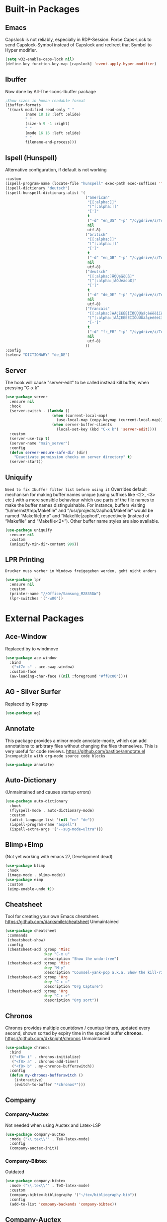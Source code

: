 * Built-in Packages
** Emacs
Capslock is not reliably, especially in RDP-Session.
Force Caps-Lock to send Capslock-Symbol instead of Capslock and redirect that Symbol to Hyper modifier.
#+BEGIN_SRC emacs-lisp
  (setq w32-enable-caps-lock nil)
  (define-key function-key-map [capslock] 'event-apply-hyper-modifier)
#+END_SRC
** Ibuffer
Now done by All-The-Icons-Ibuffer package 
#+BEGIN_SRC emacs-lisp
      ;Show sizes in human readable format
      (ibuffer-formats
       '((mark modified read-only " "
               (name 18 18 :left :elide)
               " "
               (size-h 9 -1 :right)
               " "
               (mode 16 16 :left :elide)
               " "
               filename-and-process)))
#+END_SRC
** Ispell (Hunspell)
Alternative configuration, if default is not working
#+BEGIN_SRC emacs-lisp
  :custom
  (ispell-program-name (locate-file "hunspell" exec-path exec-suffixes 'file-executable-p))
  (ispell-dictionary "deutsch")
  (ispell-hunspell-dictionary-alist '(
                                      ("american"
                                       "[[:alpha:]]"
                                       "[^[:alpha:]]"
                                       "[']"
                                       t
                                       ("-d" "en_US" "-p" "/cygdrive/z/Tools/cygwin64/usr/share/hunspell/personal.us")
                                       nil
                                       utf-8)
                                      ("british"
                                       "[[:alpha:]]"
                                       "[^[:alpha:]]"
                                       "[']"
                                       t
                                       ("-d" "en_GB" "-p" "/cygdrive/z/Tools/cygwin64/usr/share/hunspell/personal.gb")
                                       nil
                                       utf-8)
                                      ("deutsch"
                                       "[[:alpha:]ÄÖÜéäöüß]"
                                       "[^[:alpha:]ÄÖÜéäöüß]"
                                       "[']"
                                       t
                                       ("-d" "de_DE" "-p" "/cygdrive/z/Tools/cygwin64/usr/share/hunspell/personal.de")
                                       nil
                                       utf-8)
                                      ("francais"
                                       "[[:alpha:]ÀÂÇÈÉÊËÎÏÔÙÛÜàâçèéêëîïôùûü]"
                                       "[^[:alpha:]ÀÂÇÈÉÊËÎÏÔÙÛÜàâçèéêëîïôùûü]"
                                       "[-']"
                                       t
                                       ("-d" "fr_FR" "-p" "/cygdrive/z/Tools/cygwin64/usr/share/hunspell/personal.fr")
                                       nil
                                       utf-8)
                                      ))
  :config
  (setenv "DICTIONARY" "de_DE")
#+END_SRC
** Server
The hook will cause "server-edit" to be called instead kill buffer, when pressing "C-x k"
#+BEGIN_SRC emacs-lisp
  (use-package server
    :ensure nil
    :hook
    (server-switch . (lambda ()
                       (when (current-local-map)
                         (use-local-map (copy-keymap (current-local-map))))
                       (when server-buffer-clients
                         (local-set-key (kbd "C-x k") 'server-edit))))
    :custom
    (server-use-tcp t)
    (server-name "main_server")
    :config
    (defun server-ensure-safe-dir (dir)
      "Deactivate permission checks on server directory" t)
    (server-start))
#+END_SRC
** Uniquify
=Need to fix Ibuffer filter list before using it=
Overrides default mechanism for making buffer names unique (using suffixes like <2>, <3> etc.) with a more sensible behaviour which use parts of the file names to make the buffer names distinguishable. For instance, buffers visiting “/u/mernst/tmp/Makefile" and "/usr/projects/zaphod/Makefile” would be named “Makefile|tmp” and “Makefile|zaphod”, respectively (instead of “Makefile” and “Makefile<2>”). Other buffer name styles are also available.
#+BEGIN_SRC emacs-lisp
  (use-package uniquify
    :ensure nil
    :custom
    (uniquify-min-dir-content 999))
#+END_SRC
** LPR Printing
=Drucker muss vorher in Windows freigegeben werden, geht nicht anders=
#+BEGIN_SRC emacs-lisp
  (use-package lpr
    :ensure nil
    :custom
    (printer-name "//Office/Samsung_M2835DW")
    (lpr-switches '("-w80"))
#+END_SRC
* External Packages
** Ace-Window
Replaced by to windmove
#+BEGIN_SRC emacs-lisp
  (use-package ace-window
    :bind
     ("<f7> s" . ace-swap-window)
    :custom-face
    (aw-leading-char-face ((nil :foreground "#ff8c00"))))
#+END_SRC
** AG - Silver Surfer
Replaced by Ripgrep
#+BEGIN_SRC emacs-lisp
  (use-package ag)
#+END_SRC
** Annotate
This package provides a minor mode annotate-mode, which can add annotations to arbitrary files without changing the files themselves. This is very useful for code reviews.
https://github.com/bastibe/annotate.el
=Incompatible with org-mode source code blocks=
#+BEGIN_SRC emacs-lisp
  (use-package annotate)
#+END_SRC
** Auto-Dictionary
(Unmaintained and causes startup errors)
#+BEGIN_SRC emacs-lisp
  (use-package auto-dictionary
    :hook
    (flyspell-mode . auto-dictionary-mode)
    :custom
    (adict-language-list '(nil "en" "de"))
    (ispell-program-name "aspell")
    (ispell-extra-args '("--sug-mode=ultra")))
#+END_SRC
** Blimp+EImp
(Not yet working with emacs 27, Development dead)
#+BEGIN_SRC emacs-lisp
  (use-package blimp
   :hook
   (image-mode . blimp-mode))
  (use-package eimp
   :custom
   (eimp-enable-undo t))
#+END_SRC
** Cheatsheet
Tool for creating your own Emacs cheatsheet.
https://github.com/darksmile/cheatsheet
Unmaintained
#+BEGIN_SRC emacs-lisp
  (use-package cheatsheet
   :commands
   (cheatsheet-show)
   :config
   (cheatsheet-add :group 'Misc
                   :key "C-x u"
                   :description "Show the undo-tree")
   (cheatsheet-add :group 'Misc
                   :key "M-y"
                   :description "Counsel-yank-pop a.k.a. Show the kill-ring")
   (cheatsheet-add :group 'Org
                   :key "C-c c"
                   :description "Org Capture")
   (cheatsheet-add :group 'Org
                   :key "C-c r"
                   :description "Org sort"))
#+END_SRC
** Chronos
Chronos provides multiple countdown / countup timers, updated every second, shown sorted by expiry time in the special buffer *chronos*.
https://github.com/dxknight/chronos
Unmaintained
#+BEGIN_SRC emacs-lisp
  (use-package chronos
    :bind
    (("<f8> i" . chronos-initialize)
     ("<f8> a" . chronos-add-timer)
     ("<f8> b" . my-chronos-bufferswitch))
    :config
    (defun my-chronos-bufferswitch ()
      (interactive)
      (switch-to-buffer "*chronos*")))
#+END_SRC
** Company
*** Company-Auctex
Not needed when using Auctex and Latex-LSP
#+BEGIN_SRC emacs-lisp
  (use-package company-auctex
    :mode ("\\.tex\\'" . TeX-latex-mode)
    :config
    (company-auctex-init))
#+END_SRC
*** Company-Bibtex
Outdated
#+BEGIN_SRC emacs-lisp
  (use-package company-bibtex
    :mode ("\\.tex\\'" . TeX-latex-mode)
    :custom
    (company-bibtex-bibliography '("~/tex/bibliography.bib"))
    :config
    (add-to-list 'company-backends 'company-bibtex))
#+END_SRC
** Company-Auctex
Not needed when using Latex-LSP
#+BEGIN_SRC emacs-lisp
  (use-package company-auctex
    :after company
    :hook
    (LaTeX-mode . company-auctex-init)
    :config
    (add-to-list 'company-backends '(company-auctex)))
#+END_SRC
** Delight
(Replaced by Minions)
#+BEGIN_SRC emacs-lisp
  (mapc
   (lambda (package)
     (if (not (package-installed-p package))
         (progn
           (package-refresh-contents)
           (package-install package))))
   '(use-package bind-key delight))
  (require 'delight)
  (global-auto-revert-mode " ⭯")
  (abbrev-mode " \"")
  (company-box-mode " ⌧")
  (eldoc-mode " 🞧")
  (flyspell-mode " 📎")
  (visual-line-mode " ↹")
  (overwrite-mode " ⌦")
  (auto-fill-function " ▧" t)
  (annotate-mode " 📔")
  (command-log-mode " ⌘")
  (company-mode " 🏭")
  (counsel-mode " 🤞")
  (drag-stuff-mode " ⇅")
  (flycheck-mode " ✈")
  (folding-mode " {}")
  (ivy-mode " 🍂")
  (reftex-mode " ※")
  (latex-extra-mode " 👽")
  (magic-latex-buffer " 🖐")
  (eval-after-load 'org-indent '(delight 'org-indent-mode " ⏭" "org")) ; Delight is called outside of use-package because it doesn't work inside for this package.
  (org-fancy-priorities-mode " ⚡")
  (page-break-lines-mode " ⎘")
  (projectile-mode " 📋")
  (rainbow-mode " 🌈")
  (synosaurus-mode " 🐊")
  (undo-tree-mode " ⎌")
  (vdiff-mode " ⚖")
  (volatile-highlights-mode " 💡")
  (which-key-mode " 🖮")
#+END_SRC
** ELDoc-Box
Using Native Minibuffer instead
Package to display ELDoc Documentation in Childframe instead of Minibuffer
Currently text content is not completely shown in box.
https://github.com/casouri/eldoc-box
#+BEGIN_SRC emacs-lisp
  (use-package eldoc-box
    :hook
    (eglot--managed-mode . eldoc-box-hover-mode))
#+END_SRC
** Eyebrowse
(Saving and loading failed when last tested)
A simple-minded way of managing window configs.
https://depp.brause.cc/eyebrowse/
#+BEGIN_SRC emacs-lisp
  (use-package eyebrowse
    :custom
    (eyebrowse-keymap-prefix (kbd "<f8>")) ; Alternative [?\H-e]
    (eyebrowse-wrap-around t)
    (eyebrowse-switch-back-and-forth t)
    :config
    (eyebrowse-mode))
#+END_SRC
** Home-End
Removed, because it breaks shift+End/Home marking
#+BEGIN_SRC emacs-lisp
  (use-package home-end
    :bind
    ("<home>" . home-end-home)
    ("<end>" . home-end-end))
#+END_SRC
** IDO
Replaced by Vertico/Counsel/Orderless
*** Core (Internal)
#+BEGIN_SRC emacs-lisp
  (use-package ido
    :custom
    (ido-enable-flex-matching t)
    (ido-everywhere t)
    :config
    (ido-mode))
#+END_SRC
*** Ido-vertical-mode
#+BEGIN_SRC emacs-lisp
  (use-package ido-vertical-mode
    :custom
    (ido-vertical-define-keys 'C-n-and-C-p-only)
    :config
    (ido-vertical-mode))
#+END_SRC
*** Ido-ubiquitous
#+BEGIN_SRC emacs-lisp
  (use-package ido-ubiquitous
    :config
    (ido-ubiquitous-mode))
#+END_SRC
** Ivy :🌲:
Replaced by vertico/consult/orderless
*** Ivy :Tree:
**** Ivy-Mode
Ivy-views are defined in Specific-Configuration
#+BEGIN_SRC emacs-lisp
  (use-package ivy
    :bind
    (("s-v r" . ivy-resume)
     ("s-v o" . ivy-occur)
     ("<f7>" . ivy-switch-view)
     (:map ivy-minibuffer-map ; bind in the ivy buffer only
           ("M-<up>"   . ivy-previous-history-element)
           ("M-<down>"   . ivy-next-history-element)))
    :custom
    (ivy-wrap t)
    (ivy-use-virtual-buffers t)
    (ivy-display-style 'fancy)
    (ivy-count-format "(%d/%d) ")
    (ivy-height 20)
    (ivy-use-selectable-prompt t)
    ;;  (ivy-completing-read-dynamic-collection t) Causes problems with Synosaurus.
    (ivy-views (symbol-value 'my-ivy-views))
    :config
    (ivy-mode))
#+END_SRC
**** Ivy-Avy
#+BEGIN_SRC emacs-lisp
  (use-package ivy-avy)
#+END_SRC
**** Ivy-Rich
#+BEGIN_SRC emacs-lisp
  (use-package ivy-rich
    :config
    (setcdr (assq t ivy-format-functions-alist) #'ivy-format-function-line)
    (ivy-rich-mode))
#+END_SRC
**** Ivy-Views
#+BEGIN_SRC emacs-lisp
  (defconst my-ivy-views '(
                           ("{} File1 + Temp + File2"
                            (horz
                             (file "c:/.../file1.org")
                             (vert
                              (buffer "*temp.txt*")
                              (file "~/org/file2.org"))))
                           ("{} File1 + File2"
                            (horz
                             (file "~/org/file1.org")
                             (file "~/org/file2.org")
                             ))
                           ("{} File1 + File2 + File3"
                            (horz
                             (file "~/org/file1.org")
                             (vert
                              (file "~/org/file2.org")
                              (file "~/org/file3.org"))))
                           ))
#+END_SRC
**** TSA Capture Ivy
#+BEGIN_SRC emacs-lisp
(defun tsa/format-org-template (template)
  "Format the entries of one of `org-capture-templates` for Ivy selection"
  (cons (nth 1 template) (nth 0 template)))

(defun tsa/ivy-select-org-capture-template ()
  "Select an org-capture-template with ivy"
  (interactive)  
  (ivy-read "Capture template: "
	    (mapcar 'tsa/format-org-template org-capture-templates)
	    :history 'counsel-org-capture-templates-history
	    :require-match t
	    :caller 'tsa/ivy-select-org-capture-template
	    :action (lambda (template)
		      (let ((target (cdr template)))
			(org-capture nil target)))))
#+END_SRC
*** Ivy-Hydra
#+BEGIN_SRC emacs-lisp
  (use-package ivy-hydra
    :after ivy
    :bind ((
            :map ivy-minibuffer-map
                 ("C-o" . hydra-ivy/body)
                 ("M-o" . ivy-dispatching-done-hydra))))
#+END_SRC
*** Swiper
To select buffers in Swiper-Multi use C-M-m to select buffers.
#+BEGIN_SRC emacs-lisp
  (use-package swiper
    :bind
    (("C-f" . swiper)
     ("M-s-f a" . swiper-all)
     ("M-s-f m" . swiper-multi)
     ("M-s-f s" . swiper-isearch)
     ("M-s-f r" . swiper-backward)
     (:map swiper-map
           ("C-#"   . swiper-avy)))
    :custom
    (swiper-goto-start-of-match t)
    (swiper-action-recenter t))
#+END_SRC
*** LSP :Tree:
**** LSP-Ivy
#+BEGIN_SRC emacs-lisp
  (use-package lsp-ivy)
#+End_SRC
*** Prescient :Tree:
**** Ivy-Prescient Backend
#+BEGIN_SRC emacs-lisp
  (use-package ivy-prescient
   :after (prescient ivy)
   :custom
   (ivy-prescient-enable-filtering t)
   (ivy-prescient-enable-sorting t)
   :config
   (ivy-prescient-mode))
#+END_SRC
*** Counsel :Tree:
**** Counsel-Projectile
#+BEGIN_SRC emacs-lisp
  (use-package counsel-projectile
    :commands
    (counsel-projectile counsel-projectile-mode))
#+END_SRC
**** Counsel-Mode
Counsel-locate-cmd-es uses es.exe which requires the Everything GUI-Version to run in the background.
#+BEGIN_SRC emacs-lisp
  (use-package counsel
    :bind
    (("<f1> u" . counsel-unicode-char)
     ("<f1> g" . counsel-git) ; was describe-gnu-project
     ("<f1> y" . counsel-yank-pop)
     ("<f1> <SPC>" . counsel-mark-ring)
     ("<f1> <f9>" . counsel-locate)
     ("<f9> c" . counsel-bookmark))
    :custom
    (counsel-locate-cmd 'counsel-locate-cmd-es)
    :config
    (counsel-mode))
#+END_SRC
**** Counsel-Firefox-Data
#+BEGIN_SRC emacs-lisp
  (use-package counsel-ffdata
    :bind
    ("<f12> f f" . counsel-ffdata-firefox-bookmarks)
    ("<f12> f h" . counsel-ffdata-firefox-history))
#+END_SRC
**** Counsel-etags
#+BEGIN_SRC emacs-lisp
  (use-package counsel-etags
    :bind
    (("s-t ." . counsel-etags-find-tag-at-point)
     ("s-t g" . counsel-etags-grep-symbol-at-point)
     ("s-t f" . counsel-etags-find-tag)))
#+END_SRC
**** Counsel-Org-Clock
#+BEGIN_SRC emacs-lisp
  (use-package counsel-org-clock
    :bind
    (("H-c h" . counsel-org-clock-history)
     ("H-c c" . counsel-org-clock-context)))
#+END_SRC
**** Counsel-BBDB
#+BEGIN_SRC emacs-lisp
  (use-package counsel-bbdb)
#+END_SRC
*** All-The-Icons :Tree:
**** All-The-Icons-Ivy
#+BEGIN_SRC emacs-lisp
  (use-package all-the-icons-ivy
    :config
    (all-the-icons-ivy-setup))
#+END_SRC
**** All-The-Icons-Ivy-Rich
#+BEGIN_SRC emacs-lisp
  (use-package all-the-icons-ivy-rich
    :config
    (all-the-icons-ivy-rich-mode))
#+END_SRC
** Latex-Preview-Pane
Minor mode for Emacs that enables you to preview your LaTeX files directly in Emacs. It supports PDF previews, your choice of pdflatex or xelatex, and it highlights errors in your LaTeX buffer.
https://github.com/jsinglet/latex-preview-pane
~Seems unmaintained and most likely unneeded when using PDF-Tools~
#+BEGIN_SRC emacs-lisp
  (use-package latex-preview-pane
    :hook
    (LaTeX-mode . latex-preview-pane-mode))
#+END_SRC
** Linum-relative
Display relative line numbers.
https://github.com/coldnew/linum-relative
Feature now built-in
#+BEGIN_SRC emacs-lisp
  (use-package linum-relative
    :bind
    ("<f12> l" . linum-relative-toggle)
    :custom
    (linum-relative-backend 'display-line-numbers-mode))
#+END_SRC
** Logview
Does not work with logs I use, like syslog.
#+BEGIN_SRC emacs-lisp
  (use-package logview
    :config
    (add-to-list 'auto-mode-alist '("\\log.txt\\'" . logview-mode))
    (add-to-list 'auto-mode-alist '("\\.log\\'" . logview-mode))
    (setq logview-additional-level-mappings
          (quote (("myLevels" . ((error "ERROR")(warning "WARNING")(information "INFO")(debug "DEBUG")(trace "TRACE"))))))
    (setq logview-additional-timestamp-formats
          (quote (("xxx" (regexp . "[0-9]\\{4\\}-[01][0-9]-[0-3][0-9] [012][0-9]:[0-5][0-9]:[0-9][0-9],[0-9]\\{3\\}") (aliases))))))
#+END_SRC
** LSP :Tree:
Replaced by Eglot, since it's more native
*** LSP-Mode
Language Server Protocol Support
https://github.com/emacs-lsp/lsp-mode
#+BEGIN_SRC emacs-lisp
  (use-package lsp-mode
    :hook
    (lsp-mode . lsp-enable-which-key-integration)
    :custom
    (lsp-print-io nil) ; set to true for debugging purposes
    :commands lsp)
#+End_SRC
*** LSP-Mode Corfu-Fix
#+BEGIN_SRC emacs-lisp
  (use-package lsp-mode
    :init
    (defun corfu-lsp-setup ()                       ;fix for corfu
     (setq-local completion-styles '(orderless)     ;fix for corfu
              completion-category-defaults nil))    ;fix for corfu
    :hook
    (lsp-mode-hook . corfu-lsp-setup)               ;fix for corfu
    :custom
    (lsp-completion-provider :none))                ;fix for corfu
#+End_SRC
*** LSP-UI
Higher level UI modules for lsp-mode, like flycheck support and code lenses.
https://emacs-lsp.github.io/lsp-ui/
#+BEGIN_SRC emacs-lisp
  (use-package lsp-ui
    :hook
    (lsp-mode . lsp-ui-mode)
    :commands lsp-ui-mode)
#+End_SRC
*** LSP-Latex
LSP-mode client for LaTeX
https://github.com/ROCKTAKEY/lsp-latex
#+BEGIN_SRC emacs-lisp
  (use-package lsp-latex
    :demand t
    :hook
    (LaTeX-mode . lsp)
    (TeX-mode . lsp)
    (bibtex-mode . lsp)
    :custom
    (lsp-latex-texlab-executable-argument-list nil)) ; set to '("-vvvv") for debugging purposes
	#+End_SRC
*** LSP-Consult
Extra information for LSP-Mode using Consult
https://github.com/gagbo/consult-lsp
#+BEGIN_SRC emacs-lisp
  (use-package consult-lsp
    :config
    (consult-lsp-marginalia-mode))
#+End_SRC
#+End_SRC
** Manage Minor Mode
Manage your minor-mode on the dedicated interface buffer.
https://github.com/emacsorphanage/manage-minor-mode/
Replaced by Minions Mode
#+BEGIN_SRC emacs-lisp
(use-package manage-minor-mode
  :commands
  (manage-minor-mode))
#+END_SRC
** Moody
(Replaced by doom-modeline)
#+BEGIN_SRC emacs-lisp
  (use-package moody
    :custom   
    (x-underline-at-descent-line t)
    :config
    (moody-replace-mode-line-buffer-identification)
    (moody-replace-vc-mode))
#+END_SRC
** Modus Vivendi Theme
Now a part of emacs distribution
#+BEGIN_SRC emacs-lisp
  (use-package modus-themes
  :custom
  (modus-vivendi-theme-section-headings t))
#+END_SRC
** All-the-icons :Tree:
Replaced by Nerd-icons
*** All-the-icons-dired
All the icons for dired
https://github.com/jtbm37/all-the-icons-dired
#+BEGIN_SRC emacs-lisp
  (use-package all-the-icons-dired
    :hook
    (dired-mode . all-the-icons-dired-mode))
#+END_SRC
*** All-The-Icons-Ibuffer
All the icons for ibuffer
https://github.com/seagle0128/all-the-icons-ibuffer
#+BEGIN_SRC emacs-lisp
  (use-package all-the-icons-ibuffer
    :init
    ;Fix icon bug
    :custom
    (all-the-icons-ibuffer-human-readable-size t)
    (all-the-icons-ibuffer-formats
     `((mark modified read-only locked " " ,
             (if (and (display-graphic-p) all-the-icons-ibuffer-icon) '(icon 2 2 :left :elide) "") ,
             (if (and (display-graphic-p) all-the-icons-ibuffer-icon) (propertize " " 'display `(space :align-to 8)) "") (name 18 18 :left :elide) " " (size-h 9 -1 :right) " " (mode+ 16 16 :left :elide) " " filename-and-process+)
       (mark " " (name 16 -1) " " filename)))
    :hook
    (ibuffer-mode . all-the-icons-ibuffer-mode)
    :config
    ;must be setq to get loading order right
    (setq ibuffer-formats all-the-icons-ibuffer-formats)
    (all-the-icons-ibuffer-mode))
#+END_SRC
*** All-The-Icons-Completions
Add icons to completion candidates using the built in completion metadata functions.
https://github.com/iyefrat/all-the-icons-completion
#+BEGIN_SRC emacs-lisp
  (use-package all-the-icons-completion
    :config
    (all-the-icons-completion-mode))
#+END_SRC
** Nlinum
(Replaced by display-line-numbers)
#+BEGIN_SRC emacs-lisp
  (use-package nlinum
    :bind
    ("H-n" . nlinum-mode))
#+END_SRC
** Nlinum-relative
(Replaced by display-line-numbers relative)
#+BEGIN_SRC emacs-lisp
  (use-package nlinum-relative
    :bind
    ("C-H-n" . nlinum-relative-toggle)
    :config
    (setq nlinum-relative-redisplay-delay 0))
#+END_SRC
** Org
*** Org-Present
(When returning from the presentation leading stars are missing, turning off does not work by calling the mode again)
This is meant to be an extremely minimalist presentation tool for Emacs org-mode. Simply layout your presentation with each slide under a top-level header, start the minor mode with 'org-present', and page through each slide with left/right keys.
https://github.com/rlister/org-present
#+BEGIN_SRC emacs-lisp
  (use-package org-present)
#+END_SRC
*** Org - Vcard
(Use is limited, problems with some fields)
#+BEGIN_SRC emacs-lisp
  (use-package org-vcard
    :custom
    (org-vcard-default-vcard-21-character-set (quote utf-8))
    (org-vcard-active-language "de")
    (org-vcard-default-version "2.1")
    (org-vcard-default-import-file "~/test/org-vcard-import.vcf")
    (org-vcard-default-export-file "~/test/org-vcard-export.vcf")
    (org-vcard-include-import-unknowns t))
#+END_SRC
*** Org-Custom-Functions
**** Org-Subtree-to-indirect-buffer
#+BEGIN_SRC emacs-lisp
  (defun my-org-subtree-to-indirect-buffer ()
    (interactive)
    (let ((ind-buf (concat (buffer-name) "-<N>👬")))
      (if (get-buffer ind-buf)
          (kill-buffer ind-buf))
      (clone-indirect-buffer-other-window ind-buf t)
      (org-narrow-to-subtree)
      (switch-to-buffer ind-buf)))
#+END_SRC
** OX-TWBS
(Unmaintained)
Requires HTMLize, although it has not dependecy on it.
#+BEGIN_SRC emacs-lisp
  (use-package ox-twbs)
#+END_SRC
** Parrot
Rotatation for pre-defined words.
https://github.com/dp12/parrot
Replaced by Cycle at Point
#+BEGIN_SRC emacs-lisp
  (use-package parrot
    :bind
    ("M-s-p" . parrot-rotate-prev-word-at-point)
    ("M-s-n" . parrot-rotate-next-word-at-point)
    :config
    (parrot-mode))
#+END_SRC
** Peep-Dired
Minor mode that can be enabled from a dired buffer. Once enabled it will show the file from point in the other window.
https://github.com/asok/peep-dired
Unmaintained
#+BEGIN_SRC emacs-lisp
  (use-package peep-dired
    :custom
    (peep-dired-cleanup-on-disable t))
#+END_SRC
** Popwin
Unmaintained and not needed anymore.
#+BEGIN_SRC emacs-lisp
(use-package popwin
  :custom
  (display-buffer-function 'popwin:display-buffer)
  (popwin:special-display-config
    '(("*Help*" :dedicated t :position right :stick t :noselect t :width 0.3)
      ("*Messages*" :noselect t)
      ("*Apropos*" :noselect t)
      ("*Backtrace*" :noselect t)
      ("*Occur*" :noselect t)
      ("*magit-commit*" :noselect t)
      ("*magit-diff*" :noselect t)
      ("*magit-edit-log*" :noselect t)
      ("*shell*")
      ("*Compile-Log*" :stick t))))
#+END_SRC
** Powerline
(Replaced by Doom-Modeline)
*** Celestial-Mode-Line
Add this to Powerline and replace face and orientation:
(powerline-raw celestial-mode-line-string faceX 'x)
*** Powerline Theme-Function Definition
#+BEGIN_SRC emacs-lisp
    (defun my-powerline-theme ()
      "Setup my powerline theme"
      (interactive)
      (setq-default mode-line-format
                    '("%e"
                      minions-mode-line-modes
                      (:eval
                       (let* ((active (powerline-selected-window-active))
                              (mode-line-buffer-id (if active 'mode-line-buffer-id 'mode-line-buffer-id-inactive))
                              (mode-line (if active 'mode-line 'mode-line-inactive))
                              (face0 (if active 'powerline-active0 'powerline-inactive0))
                              (face1 (if active 'powerline-active1 'powerline-inactive1))
                              (face2 (if active 'powerline-active2 'powerline-inactive2))
                              (separator-left (intern (format "powerline-%s-%s"
                                                              (powerline-current-separator)
                                                              (car powerline-default-separator-dir))))
                              (separator-right (intern (format "powerline-%s-%s"
                                                               (powerline-current-separator)
                                                               (cdr powerline-default-separator-dir))))
                              (lhs (list
                                    (funcall separator-left face0 face1)
                                    (powerline-raw "%*" face1 'l)
                                    (when powerline-display-buffer-size
                                      (powerline-buffer-size face0 'l))
                                    (powerline-raw " " face1)
                                    (funcall separator-left face1 face2)
                                    (when powerline-display-mule-info
                                      (powerline-raw mode-line-mule-info face2 'l))
                                    (powerline-raw " " face2)
                                    (funcall separator-left face2 face0)
                                    (powerline-buffer-id `(mode-line-buffer-id ,face0))
                                    (when (and (boundp 'which-func-mode) which-func-mode)
                                      (powerline-raw which-func-format face0 'l))
                                    (powerline-raw " " face0)
                                    (funcall separator-left face0 face2)
                                    (when (and (boundp 'erc-track-minor-mode) erc-track-minor-mode)
                                      (powerline-raw erc-modified-channels-object face2 'l))
                                    (when (and (boundp 'evil-mode) evil-mode)
                                      (powerline-raw evil-mode-line-tag face2 'l))
                                    (powerline-raw " " face2)
                                    (funcall separator-left face2 face1)
                                    (powerline-process face1)
                                    (powerline-raw " " face1)
                                    (funcall separator-left face1 face2)
                                    (powerline-raw " " face2)
                                    (powerline-vc face2 'l)
                                    (funcall separator-left face2 face0)
                                    (powerline-raw mode-line-position face0 'l)
                                    (powerline-raw " " face0)
                                    (funcall separator-left face0 face2)
                                    ))
                              (rhs (list
                                    (funcall separator-right face2 face1)
                                    (powerline-raw " " face1)
                                    (powerline-raw (symbol-name buffer-file-coding-system) face1 'r)
                                    (funcall separator-right face1 face0)
                                    (powerline-raw celestial-mode-line-string face0 'r)
                                    (powerline-raw mode-line-misc-info face0 'r)
                                    (funcall separator-right mode-line face1)
                                    )))
                         (concat (powerline-render lhs)
                                 (powerline-fill face2 (powerline-width rhs))
                                 (powerline-render rhs)))))))
#+END_SRC
*** Powerline Main-Configuration
#+BEGIN_SRC emacs-lisp
  (use-package powerline
    :custom-face
    (powerline-active1 ((nil :inherit mode-line :background "#ff8c00" :foreground "black")))
    (powerline-active2 ((nil :inherit mode-line :background "#666666" :foreground "white")))
    (powerline-inactive1 ((nil :inherit mode-line-inactive :background "#1c1c1c" :foreground "#333333")))
    (powerline-inactive2 ((nil :inherit mode-line-inactive :background "#333333" :foreground "#1c1c1c")))
    :custom
    (powerline-display-buffer-size nil)
    (powerline-gui-use-vcs-glyph t)
    :config
    (my-powerline-theme))
#+END_SRC
*** Evil-Mode
Add this to Powerline and replace face and orientation:
(when (and (boundp 'evil-mode) evil-mode)
(powerline-raw evil-mode-line-tag facex 'x))
** Prescient :Tree:
Simple but effective sorting by Frecency (Heuristic that combines the frequency and recency into a single measure.)
https://github.com/raxod502/prescient.el
*** Core
#+BEGIN_SRC emacs-lisp
  (use-package prescient
    :after (selectrum)
    :custom
    (prescient-save-file "~/.emacs.d/prescient-save.el")
    :config
    (prescient-persist-mode))
#+END_SRC
*** Selectrum Backend
#+BEGIN_SRC emacs-lisp
  (use-package selectrum-prescient
    :after (prescient selectrum)
    :config
    (selectrum-prescient-mode))
#+END_SRC
*** Company Backend
#+BEGIN_SRC emacs-lisp
  (use-package company-prescient
    :after (prescient company)
    :config
    (company-prescient-mode))
#+END_SRC
** Rip-Grep
Frontend to Ripgrep
https://github.com/dajva/rg.el
=Can use WGrep, turn off evil when switching to it.=
Replaced by Phi-Grep due to running natively.
#+BEGIN_SRC emacs-lisp
  (use-package rg
    :bind
    ("s-R" . rg-menu))
#+END_SRC
** Selectrum Orderless Version
Alternative to Vertico
#+BEGIN_SRC emacs-lisp
  (use-package selectrum
    :custom
    (completion-styles '(orderless))
    (orderless-skip-highlighting (lambda () selectrum-is-active))
    (selectrum-highlight-candidates-function #'orderless-highlight-matches)
    :config
    (selectrum-mode))
#+END_SRC
** Selectrum Prescient Version
Selectrum is a better solution for incremental narrowing in Emacs, replacing Helm, Ivy, and Ido.
https://github.com/raxod502/selectrum
#+BEGIN_SRC emacs-lisp
  (use-package selectrum
    :config
    (selectrum-mode))
#+END_SRC
** SR-Speedbar
(Unmaintained, caused visual glitches)
#+BEGIN_SRC emacs-lisp
  (use-package sr-speedbar
  :init
  (setq sr-speedbar-width 40)
  (setq sr-speedbar-width-x 40)
  (setq sr-speedbar-skip-other-window-p t)
  (setq sr-speedbar-right-side nil))
#+END_SRC
** Tabbar
(Can't handle large buffercounts, ugly, ineffective)
#+BEGIN_SRC emacs-lisp
  (use-package tabbar
    :config
    (setq tabbar-buffer-groups-function 'tabbar-buffer-groups)
    (setq tabbar-background-color "black")
    (setq tabbar-use-images nil)
    (setq tabbar-default ((t (:background "black" :foreground "white" :height 1.0))))
    (setq tabbar-highlight ((t (:underline "dark orange"))))
    (setq tabbar-modified ((t (:inherit tabbar-default :foreground "red" :box (:line-width 1 :color "white" :style released-button)))))
    (setq tabbar-selected ((t (:inherit tabbar-default :foreground "dark orange" :box (:line-width 1 :color "white" :style pressed-button)))))
    (setq tabbar-selected-modified ((t (:inherit tabbar-default :foreground "red" :box (:line-width 1 :color "white" :style released-button)))))
    (tabbar-mwheel-mode -1)
    (tabbar-mode)
    (defun tabbar-buffer-groups ()
      "Return the list of group names the current buffer belongs to.
  This function is a custom function for tabbar-mode's tabbar-buffer-groups.
  This function group all buffers into 3 groups:
  Those Dired, those user buffer, and those emacs buffer.
  Emacs buffer are those starting with “*”."
      (list
       (cond
        ((string-equal "*Packages*" (buffer-name))
         "Packages"
         )
        ((string-equal "*" (substring (buffer-name) 0 1))
         "Emacs Buffer"
         )
        ((eq major-mode 'dired-mode)
         "Dired"
         )
        (t
         "User Buffer"
         )
        ))))
#+END_SRC
** Telephone-Line
(Replaced by doom-modeline)
#+BEGIN_SRC emacs-lisp
  (use-package telephone-line
    :config
    (setq telephone-line-lhs '(
                               (accent telephone-line-major-mode-segment)
                               (nil telephone-line-vc-segment)
                               (accent telephone-line-minor-mode-segment)
                               (nil telephone-line-nyan-segment)
                               ))
    (setq telephone-line-rhs '(
                               (accent telephone-line-misc-info-segment)
                               (nil telephone-line-buffer-segment)
                               (accent telephone-line-airline-position-segment)))
    (telephone-line-mode))
#+END_SRC
** Undo-Propose
https://github.com/jackkamm/undo-propose-el
Native Undo is sufficient
#+BEGIN_SRC emacs-lisp
  (use-package undo-propose
    :bind 
    (("C-c _" . undo-propose)))
#+END_SRC
** Use-Package-Ensure-System-Package
Recommended:
(setq async-shell-command-buffer 'new-buffer)
Example:
:ensure-system-package ((mingw-w64-x86_64-hunspell . "pacman -S --needed mingw-w64-x86_64-hunspell") (mingw-w64-x86_64-hunspell-en . "pacman -S --needed mingw-w64-x86_64-hunspell-en"))
Problem:
Far too slow on windows, checks availability evertime emacs is opened.
*** Use-package-ensure-system-package
#+BEGIN_SRC emacs-lisp
  (use-package use-package-ensure-system-package
  :ensure nil
  :demand t
  :bind
  ("<f12> s" . use-package-ensure-system-package-upda1te-custom-packages)
  :ensure-system-package ((fish . "pacman -S --needed fish")
                          (mingw-w64-x86_64-hunspell . "pacman -S --needed mingw-w64-x86_64-hunspell")
                          (mingw-w64-x86_64-hunspell-en . "pacman -S --needed mingw-w64-x86_64-hunspell-en"))
  :custom use-package-ensure-system-package--custom-packages '("pacman -Syuu"))
#+END_SRC
*** Sentinel to avoid locked shells
#+BEGIN_SRC emacs-lisp
  (defun add-process-sentinel (sentinel &optional process)
  "Add SENTINEL to PROCESS.
PROCESS defaults to the process of the current buffer.
Use this function with care.
If there is already a process sentinel SENTINEL is used as after-advice.
That can fail if the process sentinel is reset by some other function."
  (unless process
    (setq process (get-buffer-process (current-buffer))))
  (let ((old (process-sentinel process)))
    (cond
     ((symbolp old)
      (advice-add old :after sentinel))
     ((null old)
      (set-process-sentinel process sentinel))
     (t (warn "Cannot set sentinel %S for process %S." sentinel process)))))

(defun my-shell-mode-hook ()
  "Custom `shell-mode' behaviours."
  ;; Kill the buffer when the shell process exits.
  (add-process-sentinel
   (lambda (process signal)
     (and (memq (process-status process) '(exit signal))
          (buffer-live-p (process-buffer process))
          (kill-buffer (process-buffer process))))))

(add-hook 'shell-mode-hook 'my-shell-mode-hook)
#+END_SRC
** Volatile-highlights
(Unmaintained, Replaced by goggles)
Minor mode for visual feedback on some operations.
https://github.com/k-talo/volatile-highlights.el
#+BEGIN_SRC emacs-lisp
  (use-package volatile-highlights
    :config
    (volatile-highlights-mode)
    (vhl/define-extension 'undo-tree 'undo-tree-yank 'undo-tree-move)
    (vhl/install-extension 'undo-tree))
#+END_SRC
** W32-Browser
Run Windows application associated with a file.
https://www.emacswiki.org/emacs/w32-browser.el
Unmaintained
#+BEGIN_SRC emacs-lisp
    (use-package w32-browser
    :bind
    (
    :map dired-mode-map
    ("b" . dired-w32-browser)
    ("z" . dired-w32explore)))
#+END_SRC
** W32-Browser-DLGOpen
(Breaks CLI experience)
#+BEGIN_SRC emacs-lisp
  (use-package w32browser-dlgopen)
#+END_SRC
** WGrep
Allows you to edit a grep buffer and apply those changes to the file buffer like sed interactively.
https://github.com/mhayashi1120/Emacs-wgrep
Replaced by Phi-Grep
#+BEGIN_SRC emacs-lisp
  (use-package wgrep
    :hook
    (rg-mode . wgrep-rg-setup)
    :custom
    (wgrep-change-readonly-file t)
    :config
    (autoload 'wgrep-rg-setup "wgrep-rg"))
#+END_SRC
** Wttr.in
Frontend for wttr.in
https://github.com/bcbcarl/emacs-wttrin
As of [2020-08-04 Di] the fix below is needed after installing. Recompile .el after applying. https://github.com/bcbcarl/emacs-wttrin/issues/16#issuecomment-658987903
#+BEGIN_SRC emacs-lisp
  (use-package wttrin
    :commands
    (wttrin)
    :custom
    (wttrin-default-cities '("Bielefeld" "Dusseldorf" "Hamburg" "Frankfurt" "Stuttgart" "Munchen" "Berlin"))
    (wttrin-default-accept-language '("Accept-Language" . "de-DE")))
#+END_SRC
** Xah-find
=Package went commercial.=
#+BEGIN_SRC emacs-lisp
  (use-package xah-find
    :bind
    (("s-x f" . xah-find-text)
     ("s-x c" . xah-find-count)
     ("s-x r" . xah-find-replace-text))
    :custom-face
    (xah-find-file-path-highlight ((t :background "#4169E1" :foreground "white")))
    (xah-find-match-highlight ((t :background "#ff8c00" :foreground "white"))))
#+END_SRC
* Manual Packages
** Searcheverything
Eigene GUI ist besser.
#+BEGIN_SRC emacs-lisp
  (use-package searcheverything
    :ensure nil
    :custom
    (searcheverything-cli-path "C:\\!Software\\Portable\\Searcheverything\\es.exe"))
#+END_SRC
* Configuration Snippets and Custom Functions
** Cycle previous heading
Function replaced by Ctrl-c Tab
Collapse the current subtee
#+BEGIN_SRC emacs-lisp
 (defun my-org-cycle-previous-heading ()
    (interactive)
    (outline-previous-heading)
    (org-cycle)
    (recenter))
#+END_SRC
** DOS EOL-Removal
#+BEGIN_SRC emacs-lisp
  (defun my-dos-eol-removal ()
    "Do not show ^M in files containing mixed UNIX and DOS line endings."
    (interactive)
    (setq buffer-display-table (make-display-table))
    (aset buffer-display-table ?\^M []))
#+END_SRC
** Frames - Workaround for broken frameset restore
Fixes the "Error (frameset): Font ‘tty’ is not defined" bug after Desktop restore, by deactivating.
(Was not needed in years)
#+BEGIN_SRC emacs-lisp
  (setq desktop-restore-frames nil)
#+END_SRC
** Info
(Replaced by INFOPATH Variable addition)
#+BEGIN_SRC emacs-lisp
  (defconst my-relative-directory-info-additional "c:/msys64/usr/share/info/")
  (setq Info-additional-directory-list (list "~/info/" (symbol-value 'my-relative-directory-info-additional)))
#+END_SRC
** Key-Combinations
(Was not needed in years)
#+BEGIN_SRC emacs-lisp
  (global-set-key (kbd "H-p") "\C-q\C-l") ;Insert page-break ^L 
  (global-set-key (kbd "H-c") "\C-a\C- \C-e\M-w\C-a") ;this is needed to copy a line to the clipboard
  (global-set-key (kbd "<C-M-backspace>") "\C-a\C- \C-n") ;Copy line to Clipboard alternative
#+END_SRC
** My save whole line old version
Replaced by new version.
#+BEGIN_SRC emacs-lisp
(defun my-save-whole-line ()
  (interactive "p")
  (save-excursion
    (forward-visible-line 0)
    (let ((start (point)))
      (forward-visible-line 1)
      (kill-new (buffer-substring start (point))))))
#+END_SRC
** Narrow or widen DWIM
Not needed anymore, replaced by org-toggle-narrow-to-subtree
#+BEGIN_SRC emacs-lisp
(defun my-narrow-or-widen-dwim (p)
  "If the buffer is narrowed, it widens. Otherwise, it narrows intelligently.
Intelligently means: region, org-src-block, org-subtree, or defun,
whichever applies first. Narrowing to org-src-block actually calls `org-edit-src-code'.
With prefix P, don't widen, just narrow even if buffer is already narrowed."
  (interactive "P")
  (declare (interactive-only))
  (cond ((and (buffer-narrowed-p) (not p)) (widen))
        ((region-active-p)
         (narrow-to-region (region-beginning) (region-end)))
        ((derived-mode-p 'org-mode)
         ;; `org-edit-src-code' is not a real narrowing command.
         ;; Remove this first conditional if you don't want it.
         (cond ((ignore-errors (org-edit-src-code))
                (delete-other-windows))
               ((org-at-block-p)
                (org-narrow-to-block))
               (t (org-narrow-to-subtree))))
        (t (narrow-to-defun))))
#+END_SRC
** Remote-Connections
*** Picocom
#+BEGIN_SRC emacs-lisp
(defun quick-serial-picocom (baud port)
  "Connect to a remote host by Serial."
  (interactive "sPort (default /dev/ttyS11 equals COM12): \nsBaud (default 9600): ")
  (let* ((port (if (equal port "") "/dev/ttyS11" port))
   (baud (if (equal baud "") "9600" baud))
   (switches (list "-b" baud port)))
   (set-buffer (apply 'make-term "serial" "picocom" nil switches))
   (term-mode)
   (term-char-mode)
   (term-set-escape-char ?\C-x)
   (switch-to-buffer "*serial*")))
#+END_SRC
*** Telnet
#+BEGIN_SRC emacs-lisp
   (defun quick-telnet-via-inetutils-telnet (host port)
   "Connect to a remote host by Telnet."
   (interactive "sHost: \nsPort (default 23): ")
   (let* ((port (if (equal port "") "23" port))
    (switches (list host port)))
    (set-buffer (apply 'make-term "telnet" "telnet" nil switches))
    (term-mode)
    (term-char-mode)
    (term-set-escape-char ?\C-x)
    (switch-to-buffer "*telnet*")))
#+END_SRC
*** Serial via Plink
#+BEGIN_SRC emacs-lisp
(defun quick-serial-via-plink (port serconfig)
  "Connect to a remote host by Serial."
  (interactive "sPort (default COM12): \nsSerconfig (default 9600,8,1,n,X): ")
  (let* ((port (if (equal port "") "COM12" port))
   (serconfig (if (equal serconfig "") "9600,8,1,n,X" serconfig))
   (switches (list "-serial" port "-sercfg" serconfig)))
   (set-buffer (apply 'make-term "serial" "plink.exe" nil switches))
   (term-mode)
   (term-char-mode)
   (term-set-escape-char ?\C-x)
   (switch-to-buffer "*serial*")))
#+END_SRC
*** SSH-Openssh
#+BEGIN_SRC emacs-lisp
   (defun quick-ssh-via-openssh (user host port)
   "Connect to a remote host by SSH."
   (interactive "sUser: \nsHost: \nsPort (default 22): ")
   (let* ((port (if (equal port "") "22" port))
    (switches (list "-tt" host "-l" user "-p" port)))
    (set-buffer (apply 'make-term "ssh" "ssh" nil switches))
    (term-mode)
    (term-char-mode)
    (term-set-escape-char ?\C-x)
    (switch-to-buffer "*ssh*")))
#+END_SRC
** Rlogin
*** Terminal fixes
**** enable cua and transient mark modes in term-line-mode
#+BEGIN_SRC emacs-lisp
  (defadvice term-line-mode (after term-line-mode-fixes ())
    (set (make-local-variable 'cua-mode) t)
    (set (make-local-variable 'transient-mark-mode) t))
  (ad-activate 'term-line-mode)
#+END_SRC
**** disable cua and transient mark modes in term-char-mode
#+BEGIN_SRC emacs-lisp
  (defadvice term-char-mode (after term-char-mode-fixes ())
    (set (make-local-variable 'cua-mode) nil)
    (set (make-local-variable 'transient-mark-mode) nil))
  (ad-activate 'term-char-mode)
#+END_SRC
*** Remote-Connect
**** Remote-Term
#+BEGIN_SRC emacs-lisp
  (defun remote-term (new-buffer-name cmd &rest switches)
    (setq term-ansi-buffer-name (concat "*" new-buffer-name "*"))
    (setq term-ansi-buffer-name (generate-new-buffer-name term-ansi-buffer-name))
    (setq term-ansi-buffer-name (apply 'make-term term-ansi-buffer-name cmd nil switches))
    (set-buffer term-ansi-buffer-name)
    (term-mode)
    (term-char-mode)
    (term-set-escape-char ?\C-x)
    (switch-to-buffer term-ansi-buffer-name))
#+END_SRC
**** Remote Access
#+BEGIN_SRC emacs-lisp
  (defun reco-cust-dev ()
    (interactive) 
    (remote-term "Customer-Device" "ssh" "-tt" "root@192.168.89.11"))
#+END_SRC
*** Quick-Connect
**** Quick SSH using ssh
#+BEGIN_SRC emacs-lisp
  (defun quick-ssh (user host port)
    "Connect to a remote host by SSH."
    (interactive "sUser: \nsHost: \nsPort (default 22): ")
    (let* ((port (if (equal port "") "22" port))
           (switches (list "-tt" host "-l" user "-p" port)))
      (set-buffer (apply 'make-term "ssh" "ssh" nil switches))
      (term-mode)
      (term-char-mode)
      (term-set-escape-char ?\C-x)
      (switch-to-buffer "*ssh*")))
#+END_SRC
**** Quick Serial using plink
#+BEGIN_SRC emacs-lisp
  (defun quick-serial (port serconfig)
    "Connect to a remote host by Serial. Plink Method"
    (interactive "sPort (default COM12): \nsSerconfig (default 9600,8,1,n,X): ")
    (let* ((port (if (equal port "") "COM12" port))
           (serconfig (if (equal serconfig "") "9600,8,1,n,X" serconfig))
           (switches (list "-serial" port "-sercfg" serconfig)))
      (set-buffer (apply 'make-term "serial" "plink" nil switches))
      (term-mode)
      (term-char-mode)
      (term-set-escape-char ?\C-x)
      (switch-to-buffer "*serial*")))
#+END_SRC
* Installation Instructions
** Configuring bash shell
*** Edit /etc/bash.bashrc and add content below
# Set Language
export LANG="de_DE.utf8"
export LC_ALL="de_DE.utf8"

# Export Term Variable
export TERM="cygwin"

# Avoid duplicates
export HISTCONTROL=ignoredups:erasedups

# When the shell exits, append to the history file instead of overwriting it
shopt -s histappend
*** Bash Completion
bash-completion
** Cygwin extra Packages
*** Printing - general
cygutils-extra
*** Printing - LATEX (when using Cygwin-Emacs)
texlive texlive-collection-*
*** PDF-Tools-Server Building (epdf)
libpng-devel libzip-devel libpoppler-glib-devel libpoppler-devel
*** Editor (when using Cygwin-Emacs)
emacs emacs-w32
*** Editor for emergency cases
vim
*** Picture-Displaying
libpng16 libtiff6 libjpeg8 libxpm4 librsvg2_2 libgif4
*** Picture-Manipulation for pdf-tools
imagemagick
*** Compression
zlib
*** XML
libxml2
*** Encryption
libgnutls28 gnutls
*** SSH
openssh
*** Compiling (for picocom and pdf-tools)
gcc-g++ gdb make automake autoconf
*** Network utilities (ping, traceroute, telnet, etc.)
inetutils
** CygwinW32
(Replaced by NT-Emacs)
*** Shortcuts
Z:\Tools\cygwin64\bin\run.exe emacs-w32
Z:\Tools\cygwin64\bin\run.exe emacs-w32 -debug-init
Z:\Tools\Emacs\bin\runemacs.exe
Z:\Tools\Emacs\bin\runemacs.exe -debug-init
*** Registry
Windows Registry Editor Version 5.00

;Registering Variables for the Emacs-Client to find the server and launch the Full-App if none is running
;========================================================================================================
[HKEY_CURRENT_USER\Environment]
"ALTERNATE_EDITOR"="/bin/emacs-w32"
"EMACS_SERVER_FILE"="/home/jlange/.emacs.d/server/main_server"

;Registering Emacs and Emacsclient Applications
;==============================================
[HKEY_CLASSES_ROOT\Applications\emacsclient-w32.exe\shell\open\command]
@="\"Z:\\Tools\\cygwin64\\bin\\emacsclient-w32.exe\" -n \"%L\""

[HKEY_CLASSES_ROOT\Applications\emacs-w32.exe\shell\open\command]
@="\"Z:\\Tools\\cygwin64\\bin\\emacs-w32.exe\" \"%L\""

;Registering the "Edit with Emacs"" Shell-Extension to open unregistered file-extensions via Context-Menu
;========================================================================================================
[HKEY_CLASSES_ROOT\*\shell\openWithEmacs]
@="&Edit with Emacs"

[HKEY_CLASSES_ROOT\*\shell\openWithEmacs\command]
@="\"Z:\\Tools\\cygwin64\\bin\\run.exe\" emacsclient-w32 -n \"%L\""

;Registering the Emacs-File-Type and associate Icon and Application to open it with it
;=====================================================================================
[HKEY_CLASSES_ROOT\EmacsFile]
@="EmacsFile"

[HKEY_CLASSES_ROOT\EmacsFile\DefaultIcon]
@="Z:\\Tools\\cygwin64\\bin\\emacs.ico,0"

[HKEY_CLASSES_ROOT\EmacsFile\shell\open]
@="Open in Emacs"

[HKEY_CLASSES_ROOT\EmacsFile\shell\open\command]
@="\"Z:\\Tools\\cygwin64\\bin\\run.exe\" emacsclient-w32 -n \"%L\""

;Registering the .el and .org Files as Emacs-Files
;=========================================
[HKEY_CLASSES_ROOT\.el]
@="EmacsFile"
"Content Type"="text/plain"
"PerceivedType"="text"

[HKEY_CLASSES_ROOT\.org]
@="EmacsFile"
"Content Type"="text/plain"
"PerceivedType"="text"
** Fontawesome-Font
(Removed due to slowdowns, Unicode mostly sufficient)
*** Purpose and General-Information
- Better Symbol Support outside of Unicode
*** Download and installation
- Source http://fontawesome.io/
- Extract and install in C:\Windows\Fonts
** Git for Windows
*** Purpose and General-Information
This is a (more-or-less) native version of Git. If you use the MSYS2 version you will get errors when compiling magit.
*** Download and Installation
Download Installer from https://git-scm.com/downloads
** Gnuplot
*** Purpose and General-Information
Ability to create graphs from data as file or directly to display.
*** Download and Installation
- Download Portable version from https://sourceforge.net/projects/gnuplot/files/gnuplot/
- Add Path to User-PATH
- Download both gnuplot and gnuplot-mode from melpa. See instructions in config file for gnuplot.
** Graphviz
*** Purpose and General-Information
- Required for org-mind-map
*** Download and Installation
- http://graphviz.org/Download_windows.php
- Download graphviz-X.XX.msi
- Install executable under .../Graphviz/ not /.../GraphvizX.XX//
- add ...\Graphviz\bin to your PATH variable
C:\Program Files (x86)\Graphviz\bin\
** Hunspell
To correct mistakes copy hunspell.zip contents to Z:\Tools\cygwin64\usr\share\hunspell (Adjust to your installation)
For manual arrangment of the Dictionaries:
Latest German Dictionary from http://extensions.libreoffice.org/extension-center/german-de-de-frami-dictionaries/releases/
Latest French Dictionary from http://extensions.libreoffice.org/extension-center/dictionnaires-francais/
Latest American/British-English Dictionary from http://extensions.libreoffice.org/extension-center/american-british-canadian-spelling-hyphen-thesaurus-dictionaries/releases/
Move .dic + .aff File to (YourHunspellDirectory)\share\hunspell and rename to de_DE.aff, de_DE.dic, fr_FR.aff, fr_FR.dic
Create personal dictionary file as stated below in (YourHunspellDirectory)\share\hunspell
Load hunspell in cygwin, add hunspell/bin to PATH
** ImageMagick
*** Purpose and General-Information
- Allows Image Dired Thumbnail Mode to work
*** Download and installation
- Do NOT download ImageMagick 7.X since it is not yet supported in Emacs. 6.X is still supported by ImageMagick. Unofficial Emax64 contains ImageMagick 7.
- Source https://www.imagemagick.org/download/binaries/ImageMagick-6.9.X-X-Q16-x64-dll.exe
- Install without any options, except adding path the System PATH
** Picocom
(Does not work reliable)
*** Purpose and General-Information
- Serial-Communication inside emacs
*** Download and installation
- Source https://github.com/npat-efault/picocom/releases Create directory (Your-Cygwin-Home)/usr/tmp/Picocom-Source/ Download and extract files to it.
- See Cygwin configuration notes regarding compiling and installing.
*** Compile and Install Picocom
**** Add installation commands to picocom source makefile
Vi /usr/tmp/Picocom-Source/makefile and add
install: picocom
install -D -s picocom $(PREFIX)/usr/local/bin/picocom
**** Execute following commands in cygwin terminal
cd /usr/tmp/Picocom-Source/
make clean && make && make install
** Texlive
(Replaced by Mictex)
**** Purpose and General-Information
- Tex-Environment required in order to process latex produced by org mode and other packages.
**** Download and Installation
- http://www.tug.org/texlive/acquire-netinstall.html
- Download install-tl-windows.exe
- Select Full-Install, it will take around 2h and takes up to 4GB
- Currently can't tell what is needed and what not, Full-Install will always work.
- Download curl in order to get the skript "getnonfreefonts" for Texlive to work
***** Commands
pacman -S diffutils
pacman -S tmux
pacman -S git
pacman -S curl
pacman -S mingw-w64-x86_64-ag
pacman -S mingw-w64-x86_64-aspell-de
pacman -S mingw-w64-x86_64-aspell-en

Add to path (Change to your installation):
C:\msys64\mingw64\bin;C:\msys64\usr\bin

Add --e 'C:\!Data\home\jlange\start-tmux.sh' to msys2_shell.cmd block :startmintty
* Other Snippets
** Auctex alternative Workflow
As workflow compile once and open .dvi (instead of pdf) in doc-mode in other window. This avoids the file-lock problem of pdfs on windows and allow an automatic update of the dvi file when recompiling. When the latex file is finished export to pdf.
Change this (TeX-global-PDF-mode -1) to (TeX-global-PDF-mode) to enable Latex compiling to pdf intstead of dvi.
** Compile pdf-tools example successful output
-*- mode: compilation; default-directory: "/usr/bin/" -*-
Compilation started at Thu May 26 06:20:25

make V=0 -kC '/cygdrive/c/Users/jlange/AppData/Roaming/.emacs.d/elpa/pdf-tools-20160525.920/build'  melpa-build
make: Entering directory '/cygdrive/c/Users/jlange/AppData/Roaming/.emacs.d/elpa/pdf-tools-20160525.920/build'
cd server && ./autogen.sh
Running autoreconf...
Unescaped left brace in regex is deprecated, passed through in regex; marked by <-- HERE in m/\${ <-- HERE ([^ \t=:+{}]+)}/ at /usr/bin/automake-1.14 line 3930.
configure.ac:15: installing './ar-lib'
configure.ac:11: installing './compile'
configure.ac:6: installing './install-sh'
configure.ac:6: installing './missing'
Makefile.am: installing './depcomp'
cd server && ./configure -q

Is case-sensitive searching enabled ?     yes
Is modifying text annotations enabled ?   yes
Is modifying markup annotations enabled ? yes

make -C server
make[1]: Entering directory '/cygdrive/c/Users/jlange/AppData/Roaming/.emacs.d/elpa/pdf-tools-20160525.920/build/server'
make  all-am
make[2]: Entering directory '/cygdrive/c/Users/jlange/AppData/Roaming/.emacs.d/elpa/pdf-tools-20160525.920/build/server'
  CC       libsynctex_a-synctex_parser.o
  CC       libsynctex_a-synctex_parser_utils.o
  AR       libsynctex.a
  CC       epdfinfo-epdfinfo.o
  CXX      epdfinfo-poppler-hack.o
  CXXLD    epdfinfo.exe
make[2]: Leaving directory '/cygdrive/c/Users/jlange/AppData/Roaming/.emacs.d/elpa/pdf-tools-20160525.920/build/server'
make[1]: Leaving directory '/cygdrive/c/Users/jlange/AppData/Roaming/.emacs.d/elpa/pdf-tools-20160525.920/build/server'
cp -p server/epdfinfo ..
make distclean
make[1]: Entering directory '/cygdrive/c/Users/jlange/AppData/Roaming/.emacs.d/elpa/pdf-tools-20160525.920/build'
rm -rf -- pdf-tools-0.70
rm -f -- pdf-tools-0.70.tar
rm -f -- lisp/*.elc
! [ -f server/Makefile ] || make -C server clean
make[2]: Entering directory '/cygdrive/c/Users/jlange/AppData/Roaming/.emacs.d/elpa/pdf-tools-20160525.920/build/server'
test -z "epdfinfo.exe" || rm -f epdfinfo.exe
test -z "libsynctex.a" || rm -f libsynctex.a
rm -f *.o
make[2]: Leaving directory '/cygdrive/c/Users/jlange/AppData/Roaming/.emacs.d/elpa/pdf-tools-20160525.920/build/server'
rm -rf .cask
! [ -f server/Makefile ] || make -C server distclean
make[2]: Entering directory '/cygdrive/c/Users/jlange/AppData/Roaming/.emacs.d/elpa/pdf-tools-20160525.920/build/server'
test -z "epdfinfo.exe" || rm -f epdfinfo.exe
test -z "libsynctex.a" || rm -f libsynctex.a
rm -f *.o
rm -f *.tab.c
test -z "" || rm -f 
test . = "." || test -z "" || rm -f 
rm -f config.h stamp-h1
rm -rf -- Makefile.in aclocal.m4 config.h.in configure depcomp install-sh missing autom4te.cache epdfinfo-0.70.tar.gz
rm -f TAGS ID GTAGS GRTAGS GSYMS GPATH tags
rm -f cscope.out cscope.in.out cscope.po.out cscope.files
rm -f config.status config.cache config.log configure.lineno config.status.lineno
rm -rf ./.deps
rm -f Makefile
make[2]: Leaving directory '/cygdrive/c/Users/jlange/AppData/Roaming/.emacs.d/elpa/pdf-tools-20160525.920/build/server'
make[1]: Leaving directory '/cygdrive/c/Users/jlange/AppData/Roaming/.emacs.d/elpa/pdf-tools-20160525.920/build'
~~~~~~~~~~~~~~~~~~~~~~~~~~~
Server successfully build. 
~~~~~~~~~~~~~~~~~~~~~~~~~~~
make: Leaving directory '/cygdrive/c/Users/jlange/AppData/Roaming/.emacs.d/elpa/pdf-tools-20160525.920/build'

Compilation finished at Thu May 26 06:22:25
** CPP Clearscreen using system
void clrscr() {
   system("cls");  //Bildschirm reinigen
}
** MergeCFG2ORG.bat
#+BEGIN_SRC shell
  for %%* in (.) do (echo * %%~nx* >> output.org)
                    for /r %%i in (*.txt) (*.cfg) do
                                          (if not %%~nxi == output.org
                                              (
                                                  echo ** %%~nxi >> output.org
                                                  type "%%i" >> output.org
                                                  echo . >> output.org
                                              )
                                          )
#+END_SRC
** Nice colours
#+BEGIN_SRC emacs-lisp
#111111
#464740
#222222
#333399
#ffec8b
#ff6666
red
#+END_SRC
** V-Card Example Max Mustermann
BEGIN:VCARD
VERSION:2.1
N:Mustermann;Max;;Herr
FN:Max Mustermann
TITLE:Administrator
TEL;CELL:+49 (123) 987654321
TEL;WORK;VOICE:+49 (123) 654321
TEL;HOME;VOICE:+49 (123) 123456
TEL;WORK;FAX:+49 (123) 1234 - 4321
EMAIL;WORK;INTERNET:max.mustermann@musterfirma.org
EMAIL;HOME;INTERNET:max.mustermann@mailanbieter.org
URL;WORK:http://example.com
ADR:;;Musterstrasse 123;Musterstadt;;12345;Germany
ORG:Musterfirma;Musterabteilung
NOTE:Bla
X-MS-OL-DEFAULT-POSTAL-ADDRESS:2
END:VCARD
